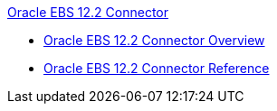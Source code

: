 .xref:index.adoc[Oracle EBS 12.2 Connector]
* xref:index.adoc[Oracle EBS 12.2 Connector Overview]
* xref:oracle-ebs-122-connector-reference.adoc[Oracle EBS 12.2 Connector Reference]
